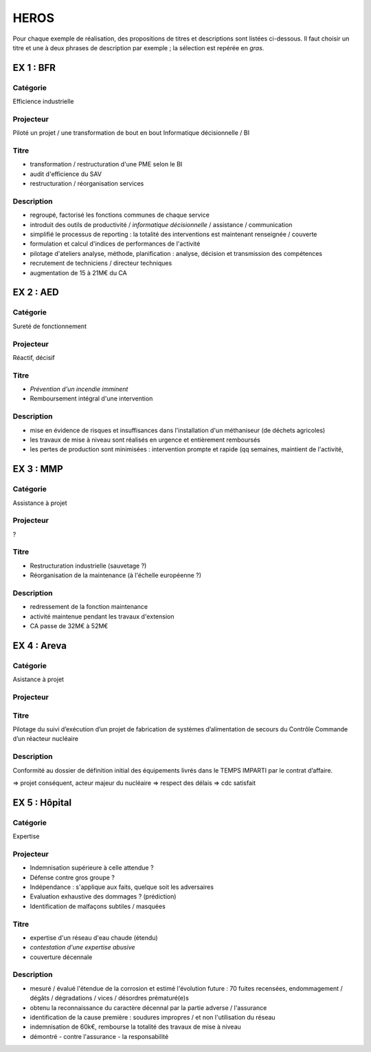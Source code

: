 #####
HEROS
#####

Pour chaque exemple de réalisation, des propositions de titres et descriptions sont listées ci-dessous.
Il faut choisir un titre et une à deux phrases de description par exemple ; la sélection est repérée en *gras*.

**********
EX 1 : BFR
**********

Catégorie
=========

Efficience industrielle

Projecteur
==========

Piloté un projet / une transformation de bout en bout
Informatique décisionnelle / BI

Titre
=====

- transformation / restructuration d'une PME selon le BI
- audit d'efficience du SAV
- restructuration / réorganisation services

Description
===========

- regroupé, factorisé les fonctions communes de chaque service 
- introduit des outils de productivité / *informatique décisionnelle* / assistance / communication
- simplifié le processus de reporting : la totalité des interventions est maintenant renseignée / couverte
- formulation et calcul d'indices de performances de l'activité
- pilotage d'ateliers analyse, méthode, planification : analyse, décision et transmission des compétences
- recrutement de techniciens / directeur techniques
- augmentation de 15 à 21M€ du CA

**********
EX 2 : AED
**********

Catégorie
=========

Sureté de fonctionnement

Projecteur
==========

Réactif, décisif

Titre
=====

- *Prévention d'un incendie imminent*
- Remboursement intégral d'une intervention

Description
===========

- mise en évidence de risques et insuffisances dans l'installation d'un méthaniseur (de déchets agricoles)
- les travaux de mise à niveau sont réalisés en urgence et entièrement remboursés
- les pertes de production sont minimisées : intervention prompte et rapide (qq semaines, maintient de l'activité, 

**********
EX 3 : MMP
**********

Catégorie
=========

Assistance à projet

Projecteur
==========

?

Titre
=====

- Restructuration industrielle (sauvetage ?)
- Réorganisation de la maintenance (à l'échelle européenne ?)

Description
===========

- redressement de la fonction maintenance
- activité maintenue pendant les travaux d'extension
- CA passe de 32M€ à 52M€

************
EX 4 : Areva
************

Catégorie
=========

Asistance à projet

Projecteur
==========

Titre
=====

Pilotage du suivi d’exécution d’un projet de fabrication de systèmes d’alimentation de secours du Contrôle Commande d’un réacteur nucléaire

Description
===========

Conformité au dossier de définition initial des équipements livrés
dans le TEMPS IMPARTI par le contrat d’affaire.

=> projet conséquent, acteur majeur du nucléaire
=> respect des délais
=> cdc satisfait

**************
EX 5 : Hôpital
**************

Catégorie
=========

Expertise

Projecteur
==========

- Indemnisation supérieure à celle attendue ?
- Défense contre gros groupe ?
- Indépendance : s'applique aux faits, quelque soit les adversaires
- Evaluation exhaustive des dommages ? (prédiction)
- Identification de malfaçons subtiles / masquées

Titre
=====

- expertise d'un réseau d'eau chaude (étendu)
- *contestation d'une expertise abusive*
- couverture décennale

Description
===========

- mesuré / évalué l'étendue de la corrosion et estimé l'évolution future : 70 fuites recensées, endommagement / dégâts / dégradations / vices / désordres prématuré(e)s
- obtenu la reconnaissance du caractère décennal par la partie adverse / l'assurance
- identification de la cause première : soudures impropres / et non l'utilisation du réseau
- indemnisation de 60k€, rembourse la totalité des travaux de mise à niveau
- démontré - contre l'assurance - la responsabilité 